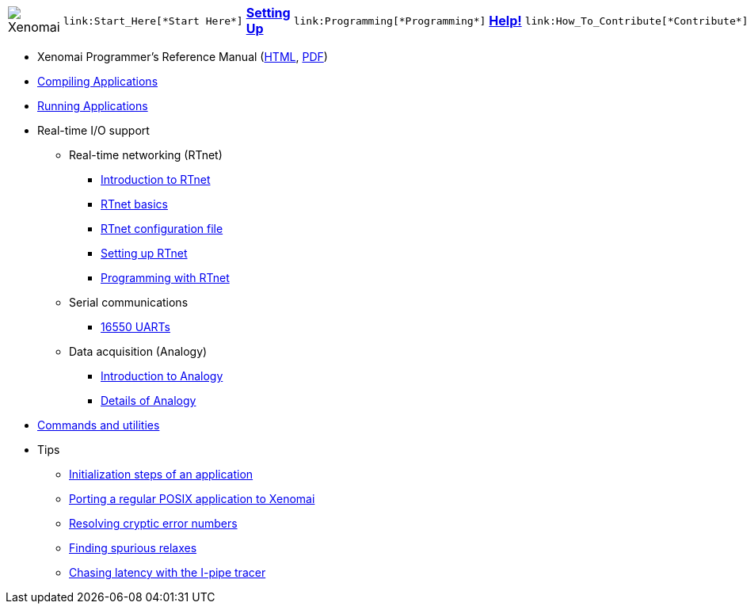 
[cols="7*a"]
|===
| image:images/xenomai-logo.png[Xenomai] |
  link:Start_Here[*Start Here*] | link:Setting_Up[*Setting Up*] |
  link:Programming[*Programming*] | link:Help[*Help!*] |
  link:How_To_Contribute[*Contribute*] | link:SiteMap[*Sitemap*]
|===

* Xenomai Programmer's Reference Manual
  (https://xenomai.org/documentation/xenomai-3/html/xeno3prm/index.html[HTML],
   https://xenomai.org/documentation/xenomai-3/pdf/xeno3prm.pdf[PDF])
* link:Building_Applications_For_Xenomai_3[Compiling Applications]
* link:Running_Applications_With_Xenomai_3[Running Applications]
* Real-time I/O support
** Real-time networking (RTnet)
*** link:RTnet[Introduction to RTnet]
*** link:RTnet_Basics[RTnet basics]
*** link:RTnet_Conf[RTnet configuration file]
*** link:RTnet_Setup[Setting up RTnet]
*** link:RTnet_Programming[Programming with RTnet]
** Serial communications
*** link:Driver_Serial_16550A[16550 UARTs]
** Data acquisition (Analogy)
*** link:Analogy_General_Presentation[Introduction to Analogy]
*** link:Analogy_Practical_Presentation[Details of Analogy]
* link:Manpages_3[Commands and utilities]
* Tips
** link:App_Setup_And_Init[Initialization steps of an application]
** link:Porting_To_Xenomai_POSIX[Porting a regular POSIX application to Xenomai]
** link:Resolving_Errno[Resolving cryptic error numbers]
** link:Finding_Spurious_Relaxes[Finding spurious relaxes]
** link:Using_The_I_Pipe_Tracer[Chasing latency with the I-pipe tracer]
